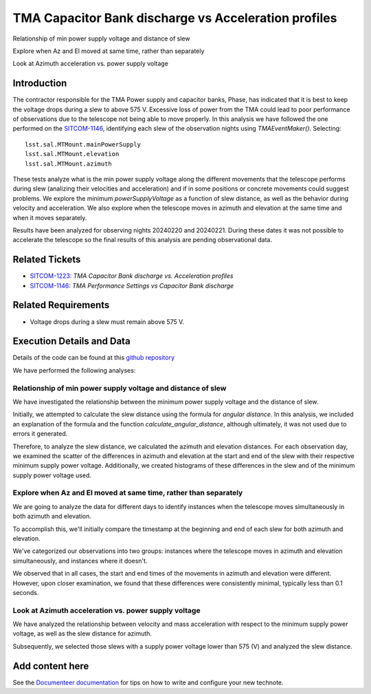 TMA Capacitor Bank discharge vs Acceleration profiles
#####################################################

.. abstract::

   Continue the analysis started in SITCOM-1146. Based on the input from a team review, focusing on aspects below. Another ticket opened to investigate current draw profiles.

Relationship of min power supply voltage and distance of slew

Explore when Az and El moved at same time, rather than separately

Look at Azimuth acceleration vs. power supply voltage


Introduction
=============
The contractor responsible for the TMA Power supply and capacitor banks, Phase, has indicated that it is best to keep the voltage drops during a slew to above 575 V. Excessive loss of power from the TMA could lead to poor performance of observations due to the telescope not being able to move properly. In this analysis we have followed the one performed on the `SITCOM-1146 <https://rubinobs.atlassian.net/browse/SITCOM-1146>`_, identifying each slew of the observation nights using *TMAEventMaker()*. Selecting:

::

  lsst.sal.MTMount.mainPowerSupply
  lsst.sal.MTMount.elevation
  lsst.sal.MTMount.azimuth


These tests analyze what is the min power supply voltage along the different movements that the telescope performs during slew (analizing their velocities and acceleration) and if in some positions or concrete movements could suggest problems. We explore the minimum *powerSupplyVoltage* as a function of slew distance, as well as the behavior during velocity and acceleration. We also explore when the telescope moves in azimuth and elevation at the same time and when it moves separately.

Results have been analyzed for observing nights 20240220 and 20240221. During these dates it was not possible to accelerate the telescope so the final results of this analysis are pending observational data. 


Related Tickets
================
* `SITCOM-1223 <https://rubinobs.atlassian.net/browse/SITCOM-1223>`_: *TMA Capacitor Bank discharge vs. Acceleration profiles*
* `SITCOM-1146 <https://rubinobs.atlassian.net/browse/SITCOM-1146>`_: *TMA Performance Settings vs Capacitor Bank discharge*


Related Requirements
=====================
* Voltage drops during a slew must remain above 575 V.


Execution Details and Data
===========================
Details of the code can be found at this `github repository <https://github.com/lsst-sitcom/notebooks_vandv/blob/tickets/SITCOM-1223/notebooks/tel_and_site/subsys_req_ver/tma/SITCOM-1223-TMA_Capacitor_Bank_discharge_vs._Acceleration_profiles.ipynb>`_

We have performed the following analyses:

Relationship of min power supply voltage and distance of slew
^^^^^^^^^^^^^^^^^^^^^^^^^^^^^^^^^^^^^^^^^^^^^^^^^^^^^^^^^^^^^^^

We have investigated the relationship between the minimum power supply voltage and the distance of slew.

Initially, we attempted to calculate the slew distance using the formula for *angular distance*. In this analysis, we included an explanation of the formula and the function *calculate_angular_distance*, although ultimately, it was not used due to errors it generated.

Therefore, to analyze the slew distance, we calculated the azimuth and elevation distances. For each observation day, we examined the scatter of the differences in azimuth and elevation at the start and end of the slew with their respective minimum supply power voltage. Additionally, we created histograms of these differences in the slew and of the minimum supply power voltage used.

.. figure:: /_static/scatter_minSupplyPowerVoltage.png
   :name: fig-scatterVoltage

.. figure:: /_static/hist_slew_distances and minSupppyPowerVoltage.png
   :name: fig-hist

Explore when Az and El moved at same time, rather than separately
^^^^^^^^^^^^^^^^^^^^^^^^^^^^^^^^^^^^^^^^^^^^^^^^^^^^^^^^^^^^^^^^^^

We are going to analyze the data for different days to identify instances when the telescope moves simultaneously in both azimuth and elevation.

To accomplish this, we'll initially compare the timestamp at the beginning and end of each slew for both azimuth and elevation.

We've categorized our observations into two groups: instances where the telescope moves in azimuth and elevation simultaneously, and instances where it doesn't.

We observed that in all cases, the start and end times of the movements in azimuth and elevation were different. However, upon closer examination, we found that these differences were consistently minimal, typically less than 0.1 seconds.

.. figure:: /_static/TypeMovement.png
   :name: fig-type


Look at Azimuth acceleration vs. power supply voltage
^^^^^^^^^^^^^^^^^^^^^^^^^^^^^^^^^^^^^^^^^^^^^^^^^^^^^^

We have analyzed the relationship between velocity and mass acceleration with respect to the minimum supply power voltage, as well as the slew distance for azimuth.

Subsequently, we selected those slews with a supply power voltage lower than 575 (V) and analyzed the slew distance.

.. figure:: /_static/Scatter_TMA_SupplyPowerVoltage.png
   :name: fig-tma

.. figure:: /_static/Scatter_hist_cases570V.png
   :name: fig-570v

Add content here
================

See the `Documenteer documentation <https://documenteer.lsst.io/technotes/index.html>`_ for tips on how to write and configure your new technote.

